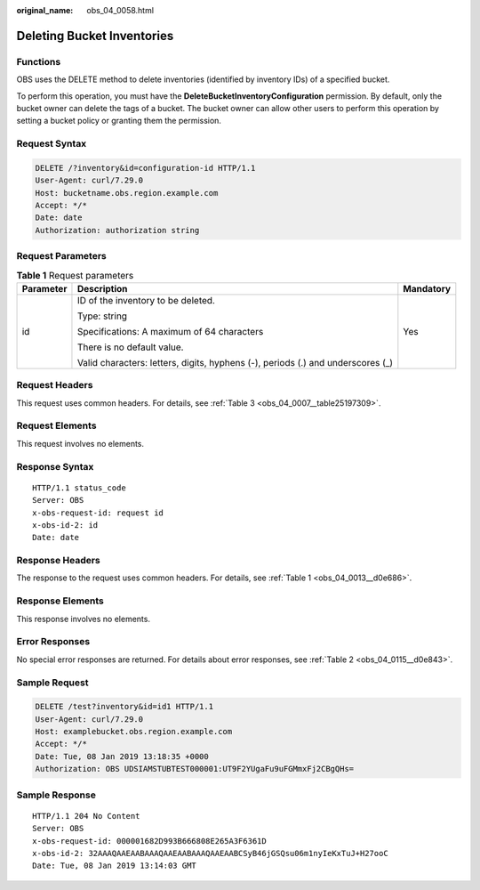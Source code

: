 :original_name: obs_04_0058.html

.. _obs_04_0058:

Deleting Bucket Inventories
===========================

Functions
---------

OBS uses the DELETE method to delete inventories (identified by inventory IDs) of a specified bucket.

To perform this operation, you must have the **DeleteBucketInventoryConfiguration** permission. By default, only the bucket owner can delete the tags of a bucket. The bucket owner can allow other users to perform this operation by setting a bucket policy or granting them the permission.

Request Syntax
--------------

.. code-block:: text

   DELETE /?inventory&id=configuration-id HTTP/1.1
   User-Agent: curl/7.29.0
   Host: bucketname.obs.region.example.com
   Accept: */*
   Date: date
   Authorization: authorization string

Request Parameters
------------------

.. table:: **Table 1** Request parameters

   +-----------------------+---------------------------------------------------------------------------------+-----------------------+
   | Parameter             | Description                                                                     | Mandatory             |
   +=======================+=================================================================================+=======================+
   | id                    | ID of the inventory to be deleted.                                              | Yes                   |
   |                       |                                                                                 |                       |
   |                       | Type: string                                                                    |                       |
   |                       |                                                                                 |                       |
   |                       | Specifications: A maximum of 64 characters                                      |                       |
   |                       |                                                                                 |                       |
   |                       | There is no default value.                                                      |                       |
   |                       |                                                                                 |                       |
   |                       | Valid characters: letters, digits, hyphens (-), periods (.) and underscores (_) |                       |
   +-----------------------+---------------------------------------------------------------------------------+-----------------------+

Request Headers
---------------

This request uses common headers. For details, see :ref:`Table 3 <obs_04_0007__table25197309>`.

Request Elements
----------------

This request involves no elements.

Response Syntax
---------------

::

   HTTP/1.1 status_code
   Server: OBS
   x-obs-request-id: request id
   x-obs-id-2: id
   Date: date

Response Headers
----------------

The response to the request uses common headers. For details, see :ref:`Table 1 <obs_04_0013__d0e686>`.

Response Elements
-----------------

This response involves no elements.

Error Responses
---------------

No special error responses are returned. For details about error responses, see :ref:`Table 2 <obs_04_0115__d0e843>`.

Sample Request
--------------

.. code-block:: text

   DELETE /test?inventory&id=id1 HTTP/1.1
   User-Agent: curl/7.29.0
   Host: examplebucket.obs.region.example.com
   Accept: */*
   Date: Tue, 08 Jan 2019 13:18:35 +0000
   Authorization: OBS UDSIAMSTUBTEST000001:UT9F2YUgaFu9uFGMmxFj2CBgQHs=

Sample Response
---------------

::

   HTTP/1.1 204 No Content
   Server: OBS
   x-obs-request-id: 000001682D993B666808E265A3F6361D
   x-obs-id-2: 32AAAQAAEAABAAAQAAEAABAAAQAAEAABCSyB46jGSQsu06m1nyIeKxTuJ+H27ooC
   Date: Tue, 08 Jan 2019 13:14:03 GMT

